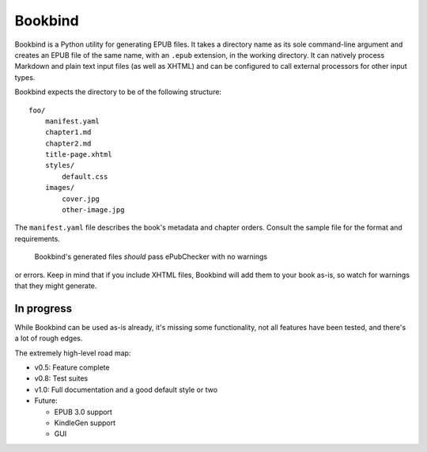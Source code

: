 Bookbind
========

Bookbind is a Python utility for generating EPUB files. It takes a
directory name as its sole command-line argument and creates an EPUB
file of the same name, with an ``.epub`` extension, in the working
directory. It can natively process Markdown and plain text input files
(as well as XHTML) and can be configured to call external processors for
other input types.

Bookbind expects the directory to be of the following structure:

::

    foo/
        manifest.yaml
        chapter1.md
        chapter2.md
        title-page.xhtml
        styles/
            default.css
        images/
            cover.jpg
            other-image.jpg

The ``manifest.yaml`` file describes the book's metadata and chapter
orders. Consult the sample file for the format and requirements.
 Bookbind's generated files *should* pass ePubChecker with no warnings
or errors. Keep in mind that if you include XHTML files, Bookbind will
add them to your book as-is, so watch for warnings that they might
generate.

In progress
-----------

While Bookbind can be used as-is already, it's missing some
functionality, not all features have been tested, and there's a lot of
rough edges.

The extremely high-level road map:

-  v0.5: Feature complete
-  v0.8: Test suites
-  v1.0: Full documentation and a good default style or two
-  Future:

   -  EPUB 3.0 support
   -  KindleGen support
   -  GUI


